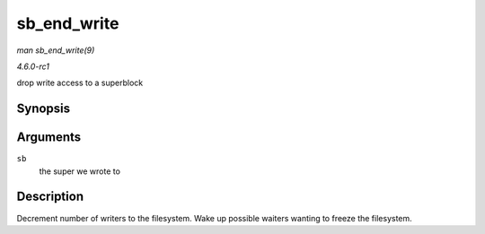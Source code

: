 
.. _API-sb-end-write:

============
sb_end_write
============

*man sb_end_write(9)*

*4.6.0-rc1*

drop write access to a superblock


Synopsis
========

.. c:function:: void sb_end_write( struct super_block * sb )

Arguments
=========

``sb``
    the super we wrote to


Description
===========

Decrement number of writers to the filesystem. Wake up possible waiters wanting to freeze the filesystem.

